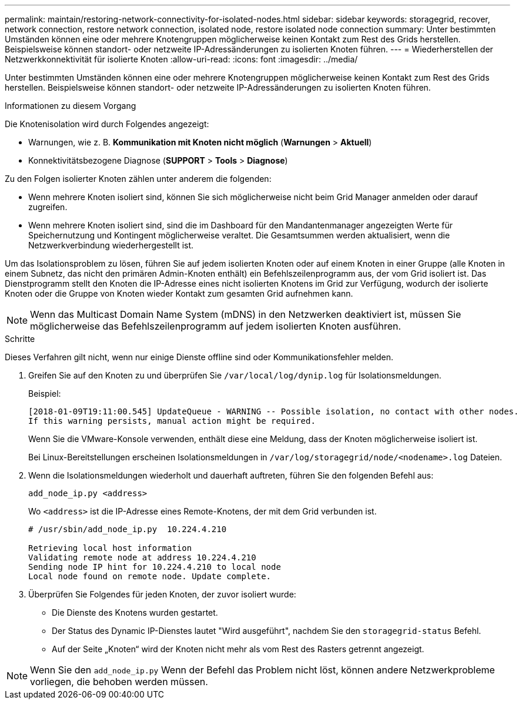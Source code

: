 ---
permalink: maintain/restoring-network-connectivity-for-isolated-nodes.html 
sidebar: sidebar 
keywords: storagegrid, recover, network connection, restore network connection, isolated node, restore isolated node connection 
summary: Unter bestimmten Umständen können eine oder mehrere Knotengruppen möglicherweise keinen Kontakt zum Rest des Grids herstellen.  Beispielsweise können standort- oder netzweite IP-Adressänderungen zu isolierten Knoten führen. 
---
= Wiederherstellen der Netzwerkkonnektivität für isolierte Knoten
:allow-uri-read: 
:icons: font
:imagesdir: ../media/


[role="lead"]
Unter bestimmten Umständen können eine oder mehrere Knotengruppen möglicherweise keinen Kontakt zum Rest des Grids herstellen.  Beispielsweise können standort- oder netzweite IP-Adressänderungen zu isolierten Knoten führen.

.Informationen zu diesem Vorgang
Die Knotenisolation wird durch Folgendes angezeigt:

* Warnungen, wie z. B. *Kommunikation mit Knoten nicht möglich* (*Warnungen* > *Aktuell*)
* Konnektivitätsbezogene Diagnose (*SUPPORT* > *Tools* > *Diagnose*)


Zu den Folgen isolierter Knoten zählen unter anderem die folgenden:

* Wenn mehrere Knoten isoliert sind, können Sie sich möglicherweise nicht beim Grid Manager anmelden oder darauf zugreifen.
* Wenn mehrere Knoten isoliert sind, sind die im Dashboard für den Mandantenmanager angezeigten Werte für Speichernutzung und Kontingent möglicherweise veraltet.  Die Gesamtsummen werden aktualisiert, wenn die Netzwerkverbindung wiederhergestellt ist.


Um das Isolationsproblem zu lösen, führen Sie auf jedem isolierten Knoten oder auf einem Knoten in einer Gruppe (alle Knoten in einem Subnetz, das nicht den primären Admin-Knoten enthält) ein Befehlszeilenprogramm aus, der vom Grid isoliert ist.  Das Dienstprogramm stellt den Knoten die IP-Adresse eines nicht isolierten Knotens im Grid zur Verfügung, wodurch der isolierte Knoten oder die Gruppe von Knoten wieder Kontakt zum gesamten Grid aufnehmen kann.


NOTE: Wenn das Multicast Domain Name System (mDNS) in den Netzwerken deaktiviert ist, müssen Sie möglicherweise das Befehlszeilenprogramm auf jedem isolierten Knoten ausführen.

.Schritte
Dieses Verfahren gilt nicht, wenn nur einige Dienste offline sind oder Kommunikationsfehler melden.

. Greifen Sie auf den Knoten zu und überprüfen Sie `/var/local/log/dynip.log` für Isolationsmeldungen.
+
Beispiel:

+
[listing]
----
[2018-01-09T19:11:00.545] UpdateQueue - WARNING -- Possible isolation, no contact with other nodes.
If this warning persists, manual action might be required.
----
+
Wenn Sie die VMware-Konsole verwenden, enthält diese eine Meldung, dass der Knoten möglicherweise isoliert ist.

+
Bei Linux-Bereitstellungen erscheinen Isolationsmeldungen in `/var/log/storagegrid/node/<nodename>.log` Dateien.

. Wenn die Isolationsmeldungen wiederholt und dauerhaft auftreten, führen Sie den folgenden Befehl aus:
+
`add_node_ip.py <address>`

+
Wo `<address>` ist die IP-Adresse eines Remote-Knotens, der mit dem Grid verbunden ist.

+
[listing]
----
# /usr/sbin/add_node_ip.py  10.224.4.210

Retrieving local host information
Validating remote node at address 10.224.4.210
Sending node IP hint for 10.224.4.210 to local node
Local node found on remote node. Update complete.
----
. Überprüfen Sie Folgendes für jeden Knoten, der zuvor isoliert wurde:
+
** Die Dienste des Knotens wurden gestartet.
** Der Status des Dynamic IP-Dienstes lautet "Wird ausgeführt", nachdem Sie den `storagegrid-status` Befehl.
** Auf der Seite „Knoten“ wird der Knoten nicht mehr als vom Rest des Rasters getrennt angezeigt.





NOTE: Wenn Sie den `add_node_ip.py` Wenn der Befehl das Problem nicht löst, können andere Netzwerkprobleme vorliegen, die behoben werden müssen.
